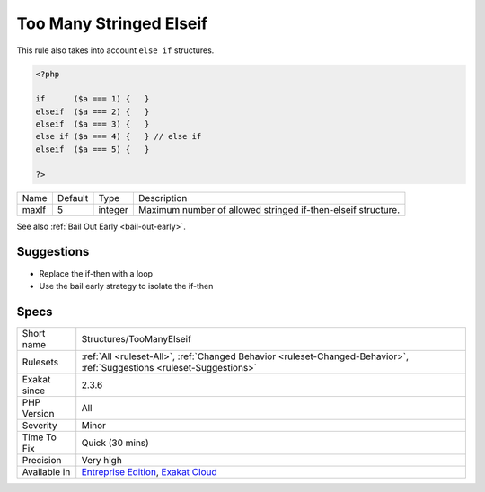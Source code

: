 .. _structures-toomanyelseif:

.. _too-many-stringed-elseif:

Too Many Stringed Elseif
++++++++++++++++++++++++

.. meta\:\:
	:description:
		Too Many Stringed Elseif: Too many if/then structures are linked.
	:twitter:card: summary_large_image
	:twitter:site: @exakat
	:twitter:title: Too Many Stringed Elseif
	:twitter:description: Too Many Stringed Elseif: Too many if/then structures are linked
	:twitter:creator: @exakat
	:twitter:image:src: https://www.exakat.io/wp-content/uploads/2020/06/logo-exakat.png
	:og:image: https://www.exakat.io/wp-content/uploads/2020/06/logo-exakat.png
	:og:title: Too Many Stringed Elseif
	:og:type: article
	:og:description: Too many if/then structures are linked
	:og:url: https://php-tips.readthedocs.io/en/latest/tips/Structures/TooManyElseif.html
	:og:locale: en
  Too many if/then structures are linked. If a pattern emerges, such as with the illustration below, they might be replaced with a loop, a `switch() <https://www.php.net/manual/en/control-structures.switch.php>`_ or a `match() <https://www.php.net/manual/en/control-structures.match.php>`_ statement. 

This rule also takes into account ``else if`` structures.

.. code-block:: php
   
   <?php
   
   if      ($a === 1) {   }
   elseif  ($a === 2) {   }
   elseif  ($a === 3) {   }
   else if ($a === 4) {   } // else if
   elseif  ($a === 5) {   }
   
   ?>

+-------+---------+---------+--------------------------------------------------------------+
| Name  | Default | Type    | Description                                                  |
+-------+---------+---------+--------------------------------------------------------------+
| maxIf | 5       | integer | Maximum number of allowed stringed if-then-elseif structure. |
+-------+---------+---------+--------------------------------------------------------------+



See also :ref:`Bail Out Early <bail-out-early>`.


Suggestions
___________

* Replace the if-then with a loop
* Use the bail early strategy to isolate the if-then




Specs
_____

+--------------+-------------------------------------------------------------------------------------------------------------------------+
| Short name   | Structures/TooManyElseif                                                                                                |
+--------------+-------------------------------------------------------------------------------------------------------------------------+
| Rulesets     | :ref:`All <ruleset-All>`, :ref:`Changed Behavior <ruleset-Changed-Behavior>`, :ref:`Suggestions <ruleset-Suggestions>`  |
+--------------+-------------------------------------------------------------------------------------------------------------------------+
| Exakat since | 2.3.6                                                                                                                   |
+--------------+-------------------------------------------------------------------------------------------------------------------------+
| PHP Version  | All                                                                                                                     |
+--------------+-------------------------------------------------------------------------------------------------------------------------+
| Severity     | Minor                                                                                                                   |
+--------------+-------------------------------------------------------------------------------------------------------------------------+
| Time To Fix  | Quick (30 mins)                                                                                                         |
+--------------+-------------------------------------------------------------------------------------------------------------------------+
| Precision    | Very high                                                                                                               |
+--------------+-------------------------------------------------------------------------------------------------------------------------+
| Available in | `Entreprise Edition <https://www.exakat.io/entreprise-edition>`_, `Exakat Cloud <https://www.exakat.io/exakat-cloud/>`_ |
+--------------+-------------------------------------------------------------------------------------------------------------------------+


